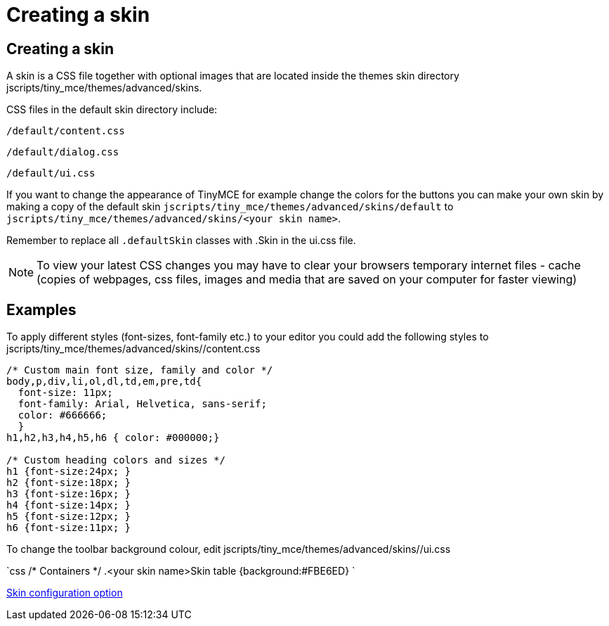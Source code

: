 :rootDir: ./../
:partialsDir: {rootDir}partials/
= Creating a skin

[[creating-a-skin]]
== Creating a skin
anchor:creatingaskin[historical anchor]

A skin is a CSS file together with optional images that are located inside the themes skin directory jscripts/tiny_mce/themes/advanced/skins.

CSS files in the default skin directory include:

`/default/content.css`

`/default/dialog.css`

`/default/ui.css`

If you want to change the appearance of TinyMCE for example change the colors for the buttons you can make your own skin by making a copy of the default skin `jscripts/tiny_mce/themes/advanced/skins/default` to `jscripts/tiny_mce/themes/advanced/skins/<your skin name>`.

Remember to replace all `.defaultSkin` classes with .+++<your skin="" name="">+++Skin in the ui.css file.+++</your>+++

NOTE: To view your latest CSS changes you may have to clear your browsers temporary internet files - cache (copies of webpages, css files, images and media that are saved on your computer for faster viewing)

[[examples]]
== Examples

To apply different styles (font-sizes, font-family etc.) to your editor you could add the following styles to jscripts/tiny_mce/themes/advanced/skins/+++<your skin="" name="">+++/content.css+++</your>+++

```css
/* Custom main font size, family and color */
body,p,div,li,ol,dl,td,em,pre,td{
  font-size: 11px;
  font-family: Arial, Helvetica, sans-serif;
  color: #666666;
  }
h1,h2,h3,h4,h5,h6 { color: #000000;}

/* Custom heading colors and sizes */
h1 {font-size:24px; }
h2 {font-size:18px; }
h3 {font-size:16px; }
h4 {font-size:14px; }
h5 {font-size:12px; }
h6 {font-size:11px; }
```

To change the toolbar background colour, edit jscripts/tiny_mce/themes/advanced/skins/+++<your skin="" name="">+++/ui.css+++</your>+++

`css
/* Containers */
.<your skin name>Skin table {background:#FBE6ED}
`

xref:reference/configuration/skin.adoc[Skin configuration option]
